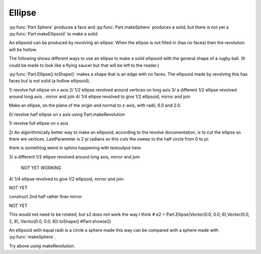 
.. index:: Ellipse

Ellipse
-------

:py:func:`Part.Sphere` produces a face and :py:func:`Part.makeSphere` produces 
a solid, but there is 
not yet a :py:func:`Part.makeEllipsoid` to make a solid.

An ellipsoid can be produced by revolving an ellipse. When the ellipse is not
filled in (has no faces) then the revolution will be hollow. 

The following shows different ways to use an ellipse to make a solid ellipsoid
with the general shape of a rugby ball. (It could be made to look like a flying saucer but that will be left to the reader.)

:py:func:`Part.Ellipse().toShape()` makes a shape that is an edge with no faces.
The ellipsoid  made by revolving this has faces but is not solid (a hollow
ellipsoid).

1/ revolve full ellipse on x axis
2/ 1/2 ellipse revolved around vertices on long axis
3/ a different 1/2 ellipse revolved around long axis , mirror and join
4/ 1/4 ellipse revolved to give 1/2 ellipsoid, mirror and join

Make an ellipse, on the plane of the origin and normal to  z-axis, 
with radii, 6.0 and 2.0.

.. testcode::

   e = Part.Ellipse(o, 6.0, 2.0)
   print(len(e.toShape().Faces))
   #Part.show(e.toShape())

.. testoutput::

   0

0/ revolve half ellipse on x axis using Part.makeRevolution

.. testcode::

   eh = e.toShape(0, e.LastParameter/2)
   #Part.show(eh)
   #TEST ON Z AXIS
   #ecS = Part.makeRevolution(eh, 0, eh.LastParameter, 360, o, x)
   #ecS = Part.makeRevolution(eh, eh.LastParameter, 0, 360, o, x)
   #Part.OCCDomainError: creation of revolved shape failed    BUG ???

1/ revolve full ellipse on x axis

.. testcode::

   ed = Part.makeRevolution(e.toShape(), 0, e.LastParameter, 180, o, x)

   ed = e.toShape().revolve(o, y, 180) #saucer THIS SHOULD USE x BUT THAT FAILS
   #Part.show(ed)
   print(ed.ShapeType) #  hollow
   print(len(ed.Solids))
   print(len(ed.Faces))

   ed1 = e.toShape().revolve(o, x, 180) # should be rugby ball but
   #Part.show(ed1)            # does not show

   #ed1.PrincipalProperties

.. testoutput::

   Face
   0
   1


2/ An algorithmically better way to make an ellipsoid, according to the revolve documentation, is to cut the ellipse so there are vertices. LastParameter is 2 pi radians so this cuts the sweep to the half circle from 0 to  pi:

there is something weird in sphinx happening with testoutput here.


.. testcode::

   e = Part.Ellipse(o, 6.0, 2.0)
   h = e.toShape(0, e.LastParameter/2) 
   #Part.show(h)
   hd = h.revolve(o, x, 360) #rugby ball, hollow
   ed2 = Part.makeSolid(Part.makeShell([hd]))
   #Part.show(ed2)

   print(h.ShapeType)     #Edge
   print(hd.ShapeType)    #Face
   print(ed2.ShapeType)   #Solid
   print(len(ed2.Solids)) #1
   print(hd.isClosed())   #False   ???
   print(hd.isValid())    #True

   print(len(ed2.Faces))  #1
   
   #DO TESTEQUAL 


.. testoutput::

   Edge
   Face
   Solid
   1
   False
   True
   1


3/ a different 1/2 ellipse revolved around long axis, mirror and join

 NOT YET WORKING

.. testcode::

   h2 = e.toShape(e.LastParameter/4, 3*e.LastParameter/4)
   #Part.show(h2)

   hd = h2.revolve(o, x, 360) #half rugby hollow, double cover
   #Part.show(hd)

   hd = h2.revolve(o, x, 180) #half rugby hollow
   #Part.show(hd)
   hdm = hd.mirror(o, x)
   #Part.show(hdm)

   #check = Part.makeShell([hdm])
   #Part.show(check)
   sh3 = Part.makeShell([hd, hdm]) #SUPPOSED TO MAKE SHELL FROM LIST OF FACES BUT LOSES hdm

   #Part.show(sh3)

   ed3 = Part.makeSolid(sh3)
   #Part.show(ed3)  # ONLY HALF

   #filled= Part.makeFilledFace(hd.toShape().Edges)

   #rugby = hd.fuse(hdm)  # No. Fuse wants solids (warning only in gui)
   #Part.show(rugby)


4/ 1/4 ellipse revolved to give 1/2 ellipsoid, mirror and join

NOT YET 

.. testcode::

   e = Part.Ellipse(o, 6.0, 2.0).toShape()
   #Part.show(e)
   ed = e.revolve(o, y, 180) #saucer
   #Part.show(ed)
   #ed1 = Part.makeShell(ed) #Error creating objec
   ed2 = Part.makeSolid(ed) # Creation of solid failed: No shells 
   #Part.show(ed2)
   if 1 != len(ed.Solids): raise Exception("This ellipsoid should be solid.")


construct 2nd half rather than mirror

NOT YET  

.. testcode::

   e = Part.Ellipse(o, 6.0, 2.0).toShape()
   #Part.show(e)
   ed = e.revolve(o, y, 180) #saucer
   #ed = e.revolve(o, x, 180) # why not rugby ball
   #Part.show(ed)

   e2 = Part.Ellipse(o, 6.0, 2.0).toShape()
   e2.rotate(o,  z,  90) 
   #Part.show(e2)
   ed2 = e2.revolve(o, y, 180) # why not 
   ed2 = e2.revolve(o, x, 180) # why saucer 
   #Part.show(ed2)
   testNotEqual(e, e2)
   e.rotate(o,  x,  90) 
      e2.translate(x)
   e2.rotate(x,  x,  90)
   e2.rotate(x,  z, -90)
   e2.translate(-x)
   testEqual(e, e2)
   
   wi = Part.Wire(e)
   if not wi.isClosed(): raise Exception("Objects wi is not a closed loop")
   
   d = Part.Face(wi)
   dd = d.extrude(Vector(20,0,0)) 
   #Part.show(dd) 
   
   b = Part.makeCylinder(8, 20, o, x, 90)
   b = b.cut(dd)
      
This would not need to be rotated, but s2 does not work the way I think
# e2 = Part.Ellipse(Vector(0.0, 0.0, 6),Vector(0.0, 2, 8), Vector(0.0, 0.0, 8)).toShape()
#Part.show(e2)

An ellipsoid with equal radii is a circle a sphere made this way can be compared
with a sphere  made with :py:func:`makeSphere`.

.. testcode::

   eC = Part.Ellipse(o, 5.0, 5.0)
   edC = Part.makeSolid(Part.makeShell([
             eC.toShape(0, eC.LastParameter/2).revolve(o, x, 360)  ]))
   
   # Part.show(edC)
   testEqual( edC,Part. makeSphere(5) )

Try above using makeRevolution.

.. testcode::

   eC = Part.Ellipse(o, 5.0, 5.0)
   ech = eC.toShape(0, eC.LastParameter/2)
   ecS = Part.makeRevolution(ech.Curve)
   ecS = Part.makeRevolution(ech)
   ecS = Part.makeRevolution(ech, ech.FirstParameter, ech.LastParameter, 360, o, x, Part.Solid)
